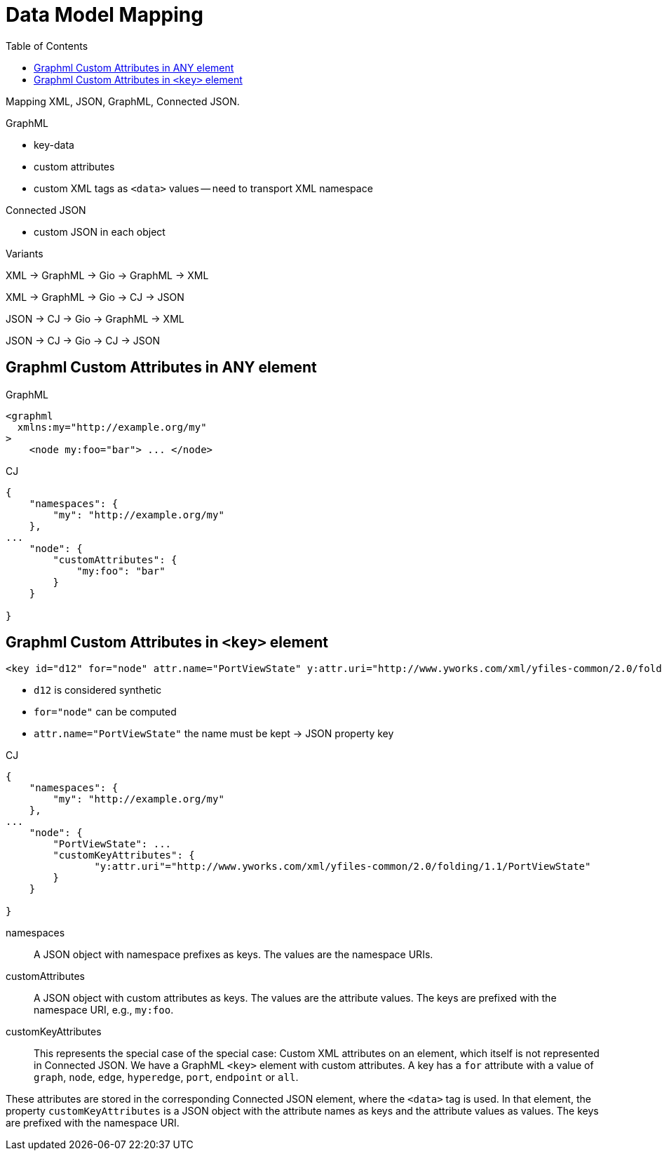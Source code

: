 = Data Model Mapping
:toc:
:cj: Connected JSON

Mapping XML, JSON, GraphML, Connected JSON.

.GraphML
- key-data
- custom attributes
- custom XML tags as `<data>` values -- need to transport XML namespace

.Connected JSON
- custom JSON in each object

.Variants
XML -> GraphML -> Gio -> GraphML -> XML

XML -> GraphML -> Gio -> CJ -> JSON

JSON -> CJ -> Gio -> GraphML -> XML

JSON -> CJ -> Gio -> CJ -> JSON

== Graphml Custom Attributes in ANY element

.GraphML
----
<graphml
  xmlns:my="http://example.org/my"
>
    <node my:foo="bar"> ... </node>
----

.CJ
----
{
    "namespaces": {
        "my": "http://example.org/my"
    },
...
    "node": {
        "customAttributes": {
            "my:foo": "bar"
        }
    }

}
----

== Graphml Custom Attributes in `<key>` element

----
<key id="d12" for="node" attr.name="PortViewState" y:attr.uri="http://www.yworks.com/xml/yfiles-common/2.0/folding/1.1/PortViewState" />
----

- `d12` is considered synthetic
- `for="node"` can be computed
- `attr.name="PortViewState"` the name must be kept -> JSON property key

.CJ
----
{
    "namespaces": {
        "my": "http://example.org/my"
    },
...
    "node": {
        "PortViewState": ...
        "customKeyAttributes": {
               "y:attr.uri"="http://www.yworks.com/xml/yfiles-common/2.0/folding/1.1/PortViewState"
        }
    }

}
----

namespaces::
A JSON object with namespace prefixes as keys.
The values are the namespace URIs.

customAttributes::
A JSON object with custom attributes as keys.
The values are the attribute values.
The keys are prefixed with the namespace URI, e.g., `my:foo`.

customKeyAttributes::
This represents the special case of the special case:
Custom XML attributes on an element, which itself is not represented in {cj}.
We have a GraphML `<key>` element with custom attributes.
A key has a `for` attribute with a value of `graph`, `node`, `edge`, `hyperedge`, `port`, `endpoint` or `all`.

These attributes are stored in the corresponding {cj} element, where the `<data>` tag is used.
In that element, the property `customKeyAttributes` is a JSON object with the attribute names as keys and the attribute values as values.
The keys are prefixed with the namespace URI.

